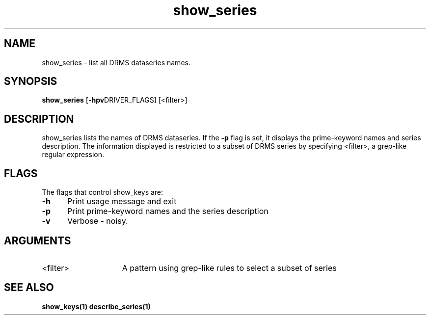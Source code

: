 
.\"
.TH show_series 1  28-Nov-2007  "DRMS MANPAGE" "DRMS Programmer's Manual"
.SH NAME
show_series \- list all DRMS dataseries names.
.SH SYNOPSIS
.nf
.B show_series \fR[\fB-hpv\fRDRIVER_FLAGS] [<filter>]

.SH DESCRIPTION
show_series lists the names of DRMS dataseries. If the \fB-p\fR flag is set, it 
displays the prime-keyword names and series description. The information displayed
is restricted to a subset of DRMS series by specifying <filter>,
a grep-like regular expression.

.SH FLAGS
The flags that control show_keys are:
.PP
.IP \fB-h\fR 5
Print usage message and exit
.br
.IP \fB-p\fR 5
Print prime-keyword names and the series description
.br
.IP \fB-v\fR 5
Verbose - noisy.

.SH ARGUMENTS
.IP <filter> 15
A pattern using grep-like rules to select a subset of series
.br
.PP
.SH "SEE ALSO"
.BR show_keys(1)
.BR describe_series(1)
